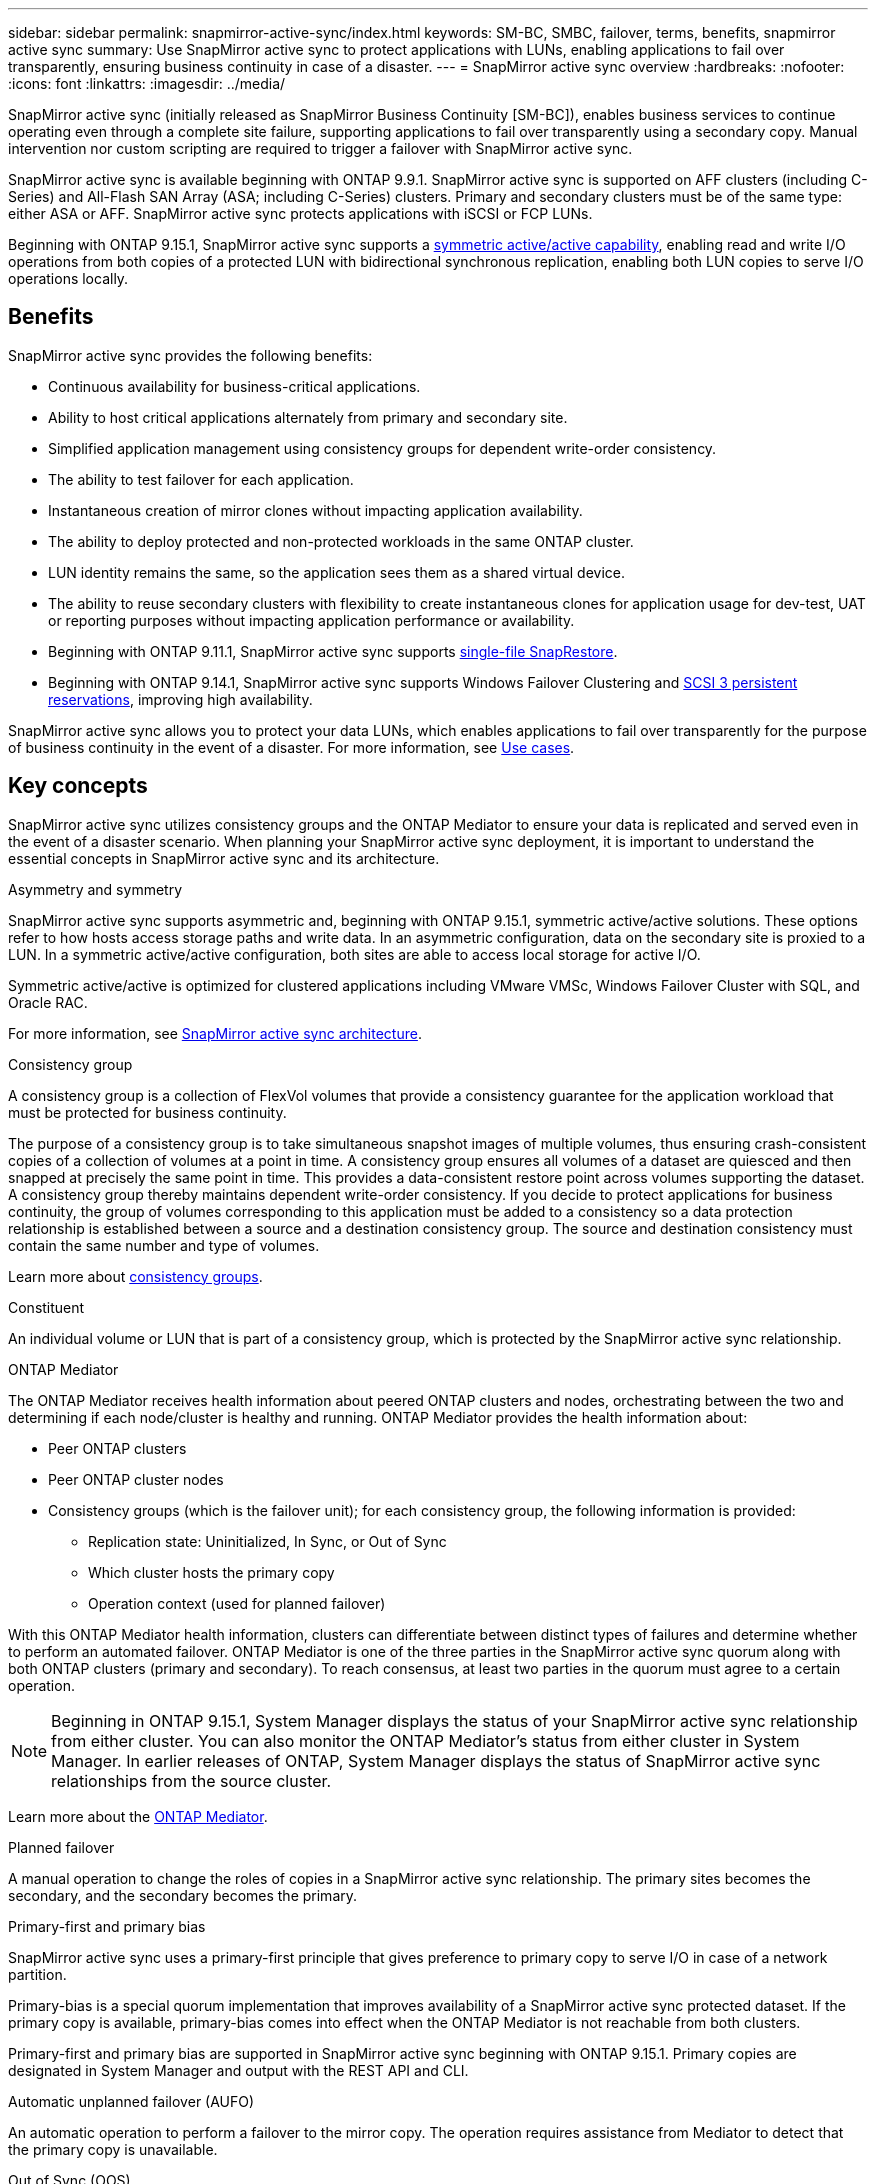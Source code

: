 ---
sidebar: sidebar
permalink: snapmirror-active-sync/index.html
keywords: SM-BC, SMBC, failover, terms, benefits, snapmirror active sync
summary: Use SnapMirror active sync to protect applications with LUNs, enabling applications to fail over transparently, ensuring business continuity in case of a disaster.
---
= SnapMirror active sync overview
:hardbreaks:
:nofooter:
:icons: font
:linkattrs:
:imagesdir: ../media/

[.lead]
SnapMirror active sync (initially released as SnapMirror Business Continuity [SM-BC]), enables business services to continue operating even through a complete site failure, supporting applications to fail over transparently using a secondary copy. Manual intervention nor custom scripting are required to trigger a failover with SnapMirror active sync. 

SnapMirror active sync is available beginning with ONTAP 9.9.1. SnapMirror active sync is supported on AFF clusters (including C-Series) and All-Flash SAN Array (ASA; including C-Series) clusters. Primary and secondary clusters must be of the same type: either ASA or AFF. SnapMirror active sync protects applications with iSCSI or FCP LUNs.

Beginning with ONTAP 9.15.1, SnapMirror active sync supports a xref:strategy-concept.html#snapmirror-active-sync-symmetry[symmetric active/active capability], enabling read and write I/O operations from both copies of a protected LUN with bidirectional synchronous replication, enabling both LUN copies to serve I/O operations locally.  

== Benefits

SnapMirror active sync provides the following benefits:

* Continuous availability for business-critical applications.
* Ability to host critical applications alternately from primary and secondary site.
* Simplified application management using consistency groups for dependent write-order consistency.
* The ability to test failover for each application.
* Instantaneous creation of mirror clones without impacting application availability.
* The ability to deploy protected and non-protected workloads in the same ONTAP cluster.
* LUN identity remains the same, so the application sees them as a shared virtual device.
* The ability to reuse secondary clusters with flexibility to create instantaneous clones for application usage for dev-test, UAT or reporting purposes without impacting application performance or availability. 
* Beginning with ONTAP 9.11.1, SnapMirror active sync supports xref:../data-protection/restore-single-file-snapshot-task.html[single-file SnapRestore]. 
* Beginning with ONTAP 9.14.1, SnapMirror active sync supports Windows Failover Clustering and link:https://kb.netapp.com/onprem/ontap/da/SAN/What_are_SCSI_Reservations_and_SCSI_Persistent_Reservations[SCSI 3 persistent reservations^], improving high availability. 

SnapMirror active sync allows you to protect your data LUNs, which enables applications to fail over transparently for the purpose of business continuity in the event of a disaster. For more information, see link:use-cases-concept.html[Use cases].  


== Key concepts

SnapMirror active sync utilizes consistency groups and the ONTAP Mediator to ensure your data is replicated and served even in the event of a disaster scenario. When planning your SnapMirror active sync deployment, it is important to understand the essential concepts in SnapMirror active sync and its architecture. 

.Asymmetry and symmetry 

SnapMirror active sync supports asymmetric and, beginning with ONTAP 9.15.1, symmetric active/active solutions. These options refer to how hosts access storage paths and write data. In an asymmetric configuration, data on the secondary site is proxied to a LUN. In a symmetric active/active configuration, both sites are able to access local storage for active I/O.

Symmetric active/active is optimized for clustered applications including VMware VMSc, Windows Failover Cluster with SQL, and Oracle RAC. 

For more information, see xref:architecture-concept.html#snapmirror-active-sync-symmetry[SnapMirror active sync architecture].

.Consistency group

A consistency group is a collection of FlexVol volumes that provide a consistency guarantee for the application workload that must be protected for business continuity.

The purpose of a consistency group is to take simultaneous snapshot images of multiple volumes, thus ensuring crash-consistent copies of a collection of volumes at a point in time. A consistency group ensures all volumes of a dataset are quiesced and then snapped at precisely the same point in time. This provides a data-consistent restore point across volumes supporting the dataset. A consistency group thereby maintains dependent write-order consistency. If you decide to protect applications for business continuity, the group of volumes corresponding to this application must be added to a consistency so a data protection relationship is established between a source and a destination consistency group. The source and destination consistency must contain the same number and type of volumes.  

Learn more about link:../consistency-groups/index.html[consistency groups].

.Constituent

An individual volume or LUN that is part of a consistency group, which is protected by the SnapMirror active sync relationship. 

.ONTAP Mediator

The ONTAP Mediator receives health information about peered ONTAP clusters and nodes, orchestrating between the two and determining if each node/cluster is healthy and running. ONTAP Mediator provides the health information about: 

* Peer ONTAP clusters
* Peer ONTAP cluster nodes 
* Consistency groups (which is the failover unit); for each consistency group, the following information is provided: 
** Replication state: Uninitialized, In Sync, or Out of Sync 
** Which cluster hosts the primary copy 
** Operation context (used for planned failover) 

With this ONTAP Mediator health information, clusters can differentiate between distinct types of failures and determine whether to perform an automated failover. ONTAP Mediator is one of the three parties in the SnapMirror active sync quorum along with both ONTAP clusters (primary and secondary). To reach consensus, at least two parties in the quorum must agree to a certain operation.  

[NOTE]
Beginning in ONTAP 9.15.1, System Manager displays the status of your SnapMirror active sync relationship from either cluster. You can also monitor the ONTAP Mediator's status from either cluster in System Manager. In earlier releases of ONTAP, System Manager displays the status of SnapMirror active sync relationships from the source cluster. 

Learn more about the link:../mediator/index.html[ONTAP Mediator^].

.Planned failover

A manual operation to change the roles of copies in a SnapMirror active sync relationship. The primary sites becomes the secondary, and the secondary becomes the primary.

.Primary-first and primary bias
SnapMirror active sync uses a primary-first principle that gives preference to primary copy to serve I/O in case of a network partition.

Primary-bias is a special quorum implementation that improves availability of a SnapMirror active sync protected dataset. If the primary copy is available, primary-bias comes into effect when the ONTAP Mediator is not reachable from both clusters. 

Primary-first and primary bias are supported in SnapMirror active sync beginning with ONTAP 9.15.1. Primary copies are designated in System Manager and output with the REST API and CLI. 

.Automatic unplanned failover (AUFO)

An automatic operation to perform a failover to the mirror copy. The operation requires assistance from Mediator to detect that the primary copy is unavailable.

.Out of Sync (OOS)

When the application I/O is not replicating to the secondary storage system, it will be reported as **out of sync**. An out of sync status means the secondary volumes are not synchronized with the primary (source) and that SnapMirror replication is not occurring. 

If the mirror state is `Snapmirrored`, this indicates a transfer failure or failure due to an unsupported operation.

.Uniform and non-uniform configuration 

When creating protection with _symmetric active/active_, the process depends on your configuration:

* **Uniform host access** means that hosts from both sites are connected to all paths to storage clusters on both sites. Cross site paths are stretched across distance.
* **Non-uniform host access** means hosts in each site are connected only to the cluster in the same site. Cross-site paths and stretched paths aren't connected. 

[NOTE]
Uniform host access is supported for any SnapMirror active sync deployment;  non-uniform host access is only supported for symmetric active/active deployments. 

.Zero RPO

RPO stands for recovery point objective, which is the amount of data loss deemed acceptable during a given time period. Zero RPO signifies that no data loss is acceptable.  

.Zero RTO

RTO stands for recovery time objective, which is the amount of time that is deemed acceptable for an application to return to normal operations following an outage, failure, or other data loss event. Zero RTO signifies that no amount of downtime is acceptable. 

// 6 may 2024, ontapdoc-1478
// 16 may 2023, ONTAPDOC-1004
// 16 may 2023, ONTAPDOC-883
// ontapdoc-1219, 2023 oct 12
// ontapdoc-883, 7 march 2023
// 7 april 2022, BURT 1459617